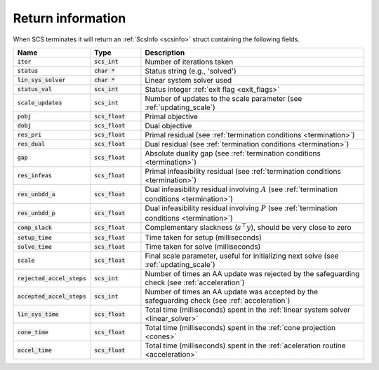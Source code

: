 .. _info:

Return information
------------------
When SCS terminates it will return an :ref:`ScsInfo <scsinfo>` struct containing
the following fields.


.. list-table::
   :widths: 15 15 70
   :header-rows: 1

   * - Name
     - Type
     - Description
   * - :code:`iter`
     - :code:`scs_int`
     - Number of iterations taken
   * - :code:`status`
     - :code:`char *`
     - Status string (e.g., 'solved')
   * - :code:`lin_sys_solver`
     - :code:`char *`
     - Linear system solver used
   * - :code:`status_val`
     - :code:`scs_int`
     - Status integer :ref:`exit flag <exit_flags>`
   * - :code:`scale_updates`
     - :code:`scs_int`
     - Number of updates to the scale parameter  (see :ref:`updating_scale`)
   * - :code:`pobj`
     - :code:`scs_float`
     - Primal objective
   * - :code:`dobj`
     - :code:`scs_float`
     - Dual objective
   * - :code:`res_pri`
     - :code:`scs_float`
     - Primal residual (see :ref:`termination conditions <termination>`)
   * - :code:`res_dual`
     - :code:`scs_float`
     - Dual residual (see :ref:`termination conditions <termination>`)
   * - :code:`gap`
     - :code:`scs_float`
     - Absolute duality gap  (see :ref:`termination conditions <termination>`)
   * - :code:`res_infeas`
     - :code:`scs_float`
     - Primal infeasibility residual (see :ref:`termination conditions <termination>`)
   * - :code:`res_unbdd_a`
     - :code:`scs_float`
     - Dual infeasibility residual involving :math:`A` (see :ref:`termination conditions <termination>`)
   * - :code:`res_unbdd_p`
     - :code:`scs_float`
     - Dual infeasibility residual involving :math:`P` (see :ref:`termination conditions <termination>`)
   * - :code:`comp_slack`
     - :code:`scs_float`
     - Complementary slackness (:math:`s^\top y`), should be very close to zero
   * - :code:`setup_time`
     - :code:`scs_float`
     - Time taken for setup (milliseconds)
   * - :code:`solve_time`
     - :code:`scs_float`
     - Time taken for solve (milliseconds)
   * - :code:`scale`
     - :code:`scs_float`
     - Final scale parameter, useful for initializing next solve (see :ref:`updating_scale`)
   * - :code:`rejected_accel_steps`
     - :code:`scs_int`
     - Number of times an AA update was rejected by the safeguarding check (see :ref:`acceleration`)
   * - :code:`accepted_accel_steps`
     - :code:`scs_int`
     - Number of times an AA update was accepted by the safeguarding check (see :ref:`acceleration`)
   * - :code:`lin_sys_time`
     - :code:`scs_float`
     - Total time (milliseconds) spent in the :ref:`linear system solver <linear_solver>`
   * - :code:`cone_time`
     - :code:`scs_float`
     - Total time (milliseconds) spent in the :ref:`cone projection <cones>`
   * - :code:`accel_time`
     - :code:`scs_float`
     - Total time (milliseconds) spent in the :ref:`aceleration routine <acceleration>`

